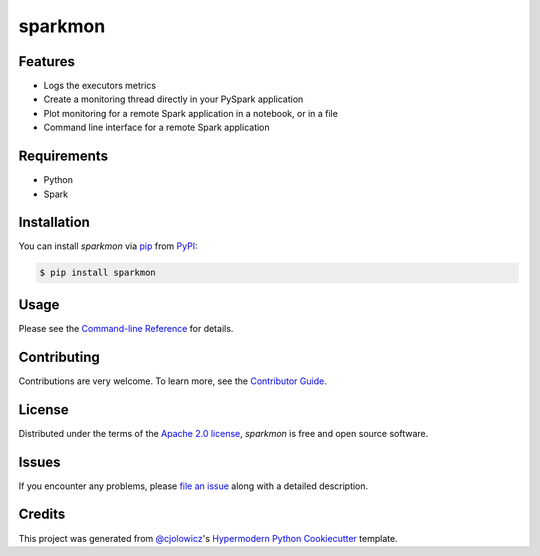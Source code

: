 sparkmon
========

|PyPI| |Python Version| |License|

|Read the Docs| |Tests| |Codecov|

|pre-commit| |Black|

.. |PyPI| image:: https://img.shields.io/pypi/v/sparkmon.svg
   :target: https://pypi.org/project/sparkmon/
   :alt: PyPI
.. |Python Version| image:: https://img.shields.io/pypi/pyversions/sparkmon
   :target: https://pypi.org/project/sparkmon
   :alt: Python Version
.. |License| image:: https://img.shields.io/pypi/l/sparkmon
   :target: https://opensource.org/licenses/Apache-2.0
   :alt: License
.. |Read the Docs| image:: https://img.shields.io/readthedocs/sparkmon/latest.svg?label=Read%20the%20Docs
   :target: https://sparkmon.readthedocs.io/
   :alt: Read the documentation at https://sparkmon.readthedocs.io/
.. |Tests| image:: https://github.com/stephanecollot/sparkmon/workflows/Tests/badge.svg
   :target: https://github.com/stephanecollot/sparkmon/actions?workflow=Tests
   :alt: Tests
.. |Codecov| image:: https://codecov.io/gh/stephanecollot/sparkmon/branch/master/graph/badge.svg
   :target: https://codecov.io/gh/stephanecollot/sparkmon
   :alt: Codecov
.. |pre-commit| image:: https://img.shields.io/badge/pre--commit-enabled-brightgreen?logo=pre-commit&logoColor=white
   :target: https://github.com/pre-commit/pre-commit
   :alt: pre-commit
.. |Black| image:: https://img.shields.io/badge/code%20style-black-000000.svg
   :target: https://github.com/psf/black
   :alt: Black


Features
--------

* Logs the executors metrics
* Create a monitoring thread directly in your PySpark application
* Plot monitoring for a remote Spark application in a notebook, or in a file
* Command line interface for a remote Spark application


Requirements
------------

* Python
* Spark


Installation
------------

You can install *sparkmon* via pip_ from PyPI_:

.. code:: console

   $ pip install sparkmon


Usage
-----

Please see the `Command-line Reference <Usage_>`_ for details.


Contributing
------------

Contributions are very welcome.
To learn more, see the `Contributor Guide`_.


License
-------

Distributed under the terms of the `Apache 2.0 license`_,
*sparkmon* is free and open source software.


Issues
------

If you encounter any problems,
please `file an issue`_ along with a detailed description.


Credits
-------

This project was generated from `@cjolowicz`_'s `Hypermodern Python Cookiecutter`_ template.

.. _@cjolowicz: https://github.com/cjolowicz
.. _Cookiecutter: https://github.com/audreyr/cookiecutter
.. _Apache 2.0 license: https://opensource.org/licenses/Apache-2.0
.. _PyPI: https://pypi.org/
.. _Hypermodern Python Cookiecutter: https://github.com/cjolowicz/cookiecutter-hypermodern-python
.. _file an issue: https://github.com/stephanecollot/sparkmon/issues
.. _pip: https://pip.pypa.io/
.. github-only
.. _Contributor Guide: CONTRIBUTING.rst
.. _Usage: https://sparkmon.readthedocs.io/en/latest/usage.html

